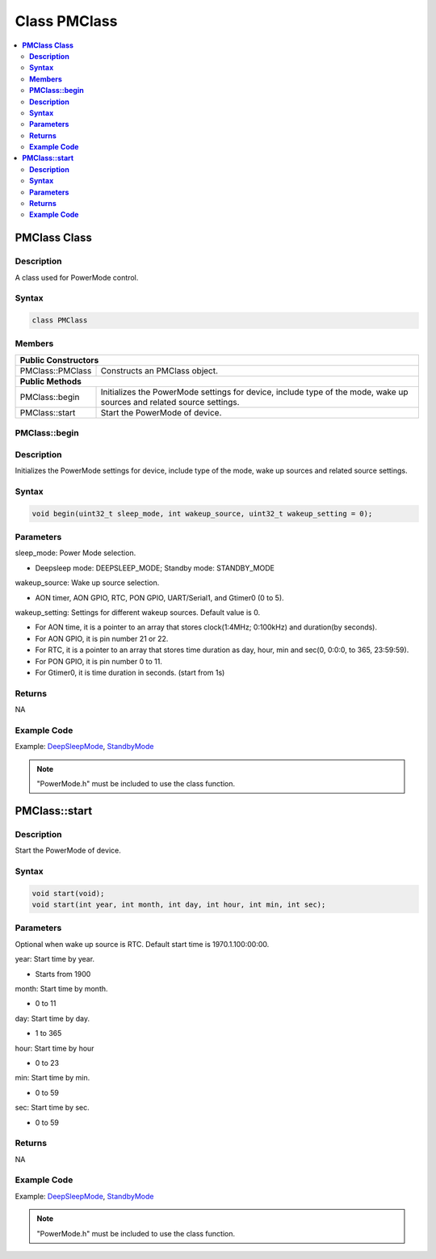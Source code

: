 Class PMClass
=============

.. contents::
  :local:
  :depth: 2

**PMClass Class**
-----------------

**Description**
~~~~~~~~~~~~~~~~~

A class used for PowerMode control.

**Syntax**
~~~~~~~~~~

.. code-block:: c++

    class PMClass

**Members**
~~~~~~~~~~~

+-----------------------------------+-----------------------------------+
| **Public Constructors**                                               |
+===================================+===================================+
| PMClass::PMClass                  | Constructs an PMClass object.     |
+-----------------------------------+-----------------------------------+
| **Public Methods**                                                    |
+-----------------------------------+-----------------------------------+
| PMClass::begin                    | Initializes the PowerMode         |
|                                   | settings for device, include type |
|                                   | of the mode, wake up sources and  |
|                                   | related source settings.          |
+-----------------------------------+-----------------------------------+
| PMClass::start                    | Start the PowerMode of device.    |
+-----------------------------------+-----------------------------------+

**PMClass::begin**
~~~~~~~~~~~~~~~~~~

**Description**
~~~~~~~~~~~~~~~

Initializes the PowerMode settings for device, include type of the mode, wake up sources and related source settings.

**Syntax**
~~~~~~~~~~

.. code-block:: c++

    void begin(uint32_t sleep_mode, int wakeup_source, uint32_t wakeup_setting = 0);

**Parameters**
~~~~~~~~~~~~~~

sleep_mode: Power Mode selection. 

- Deepsleep mode: DEEPSLEEP_MODE; Standby mode: STANDBY_MODE

wakeup_source: Wake up source selection. 

- AON timer, AON GPIO, RTC, PON GPIO, UART/Serial1, and Gtimer0 (0 to 5).

wakeup_setting: Settings for different wakeup sources. Default value is 0.

- For AON time, it is a pointer to an array that stores clock(1:4MHz; 0:100kHz) and duration(by seconds).

- For AON GPIO, it is pin number 21 or 22.

- For RTC, it is a pointer to an array that stores time duration as day, hour, min and sec(0, 0:0:0, to 365, 23:59:59).

- For PON GPIO, it is pin number 0 to 11.

- For Gtimer0, it is time duration in seconds. (start from 1s)

**Returns**
~~~~~~~~~~~

NA

**Example Code**
~~~~~~~~~~~~~~~~

Example: `DeepSleepMode <https://github.com/Ameba-AIoT/ameba-arduino-pro2/blob/dev/Arduino_package/hardware/libraries/PowerMode/examples/DeepSleepMode/DeepSleepMode.ino>`_, `StandbyMode <https://github.com/Ameba-AIoT/ameba-arduino-pro2/blob/dev/Arduino_package/hardware/libraries/PowerMode/examples/StandbyMode/StandbyMode.ino>`_

.. note :: "PowerMode.h" must be included to use the class function.

**PMClass::start**
------------------

**Description**
~~~~~~~~~~~~~~~

Start the PowerMode of device.

**Syntax**
~~~~~~~~~~

.. code-block:: c++

    void start(void);
    void start(int year, int month, int day, int hour, int min, int sec);

**Parameters**
~~~~~~~~~~~~~~

Optional when wake up source is RTC. Default start time is 1970.1.100:00:00.

year: Start time by year. 

- Starts from 1900

month: Start time by month.

- 0 to 11

day: Start time by day.

- 1 to 365

hour: Start time by hour

- 0 to 23

min: Start time by min.

- 0 to 59

sec: Start time by sec.

- 0 to 59

**Returns**
~~~~~~~~~~~

NA

**Example Code**
~~~~~~~~~~~~~~~~

Example: `DeepSleepMode <https://github.com/Ameba-AIoT/ameba-arduino-pro2/blob/dev/Arduino_package/hardware/libraries/PowerMode/examples/DeepSleepMode/DeepSleepMode.ino>`_, `StandbyMode <https://github.com/Ameba-AIoT/ameba-arduino-pro2/blob/dev/Arduino_package/hardware/libraries/PowerMode/examples/StandbyMode/StandbyMode.ino>`_

.. note :: "PowerMode.h" must be included to use the class function.
